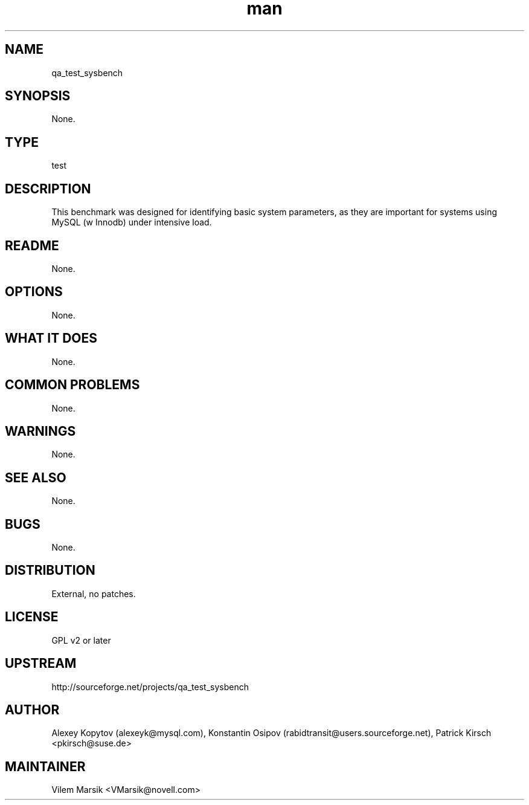 ." Manpage for qa_test_sysbench.
." Contact David Mulder <dmulder@novell.com> to correct errors or typos.
.TH man 8 "21 Oct 2011" "1.0" "qa_test_sysbench man page"
.SH NAME
qa_test_sysbench
.SH SYNOPSIS
None.
.SH TYPE
test
.SH DESCRIPTION
This benchmark was designed for identifying basic system parameters, as they are important for systems using MySQL (w Innodb) under intensive load.
.SH README
None.
.SH OPTIONS
None.
.SH WHAT IT DOES
None.
.SH COMMON PROBLEMS
None.
.SH WARNINGS
None.
.SH SEE ALSO
None.
.SH BUGS
None.
.SH DISTRIBUTION
External, no patches.
.SH LICENSE
GPL v2 or later
.SH UPSTREAM
http://sourceforge.net/projects/qa_test_sysbench
.SH AUTHOR
Alexey Kopytov (alexeyk@mysql.com), Konstantin Osipov (rabidtransit@users.sourceforge.net), Patrick Kirsch <pkirsch@suse.de>
.SH MAINTAINER
Vilem Marsik <VMarsik@novell.com>
